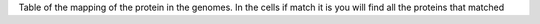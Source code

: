 Table of the mapping of the protein in the genomes. In the cells if match it is you will find all the proteins that matched